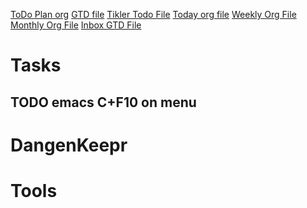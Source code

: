 [[file:todo_plan.org][ToDo Plan org]]
[[file:GTD.org][GTD file]]
[[file:~/ORG/gtd/tickler.org][Tikler Todo File]]
[[file:today.org][Today org file]]
[[file:d:/My_Docs/Ofice/PaperFlow/TODO/weekly.org::*Weekly][Weekly Org File]]
[[file:d:/My_Docs/Ofice/PaperFlow/TODO/monthly.org][Monthly Org File]]
[[file:~/ORG/gtd/inbox.org][Inbox GTD File]]

* Tasks
** TODO emacs C+F10 on\off menu 
* DangenKeepr
* Tools
